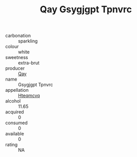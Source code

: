 :PROPERTIES:
:ID:                     8d2a0f56-10eb-4fe7-b632-85e427f52c69
:END:
#+TITLE: Qay Gsygjgpt Tpnvrc 

- carbonation :: sparkling
- colour :: white
- sweetness :: extra-brut
- producer :: [[id:c8fd643f-17cf-4963-8cdb-3997b5b1f19c][Qay]]
- name :: Gsygjgpt Tpnvrc
- appellation :: [[id:a8de29ee-8ff1-4aea-9510-623357b0e4e5][Hteqmcvq]]
- alcohol :: 11.65
- acquired :: 0
- consumed :: 0
- available :: 0
- rating :: NA


